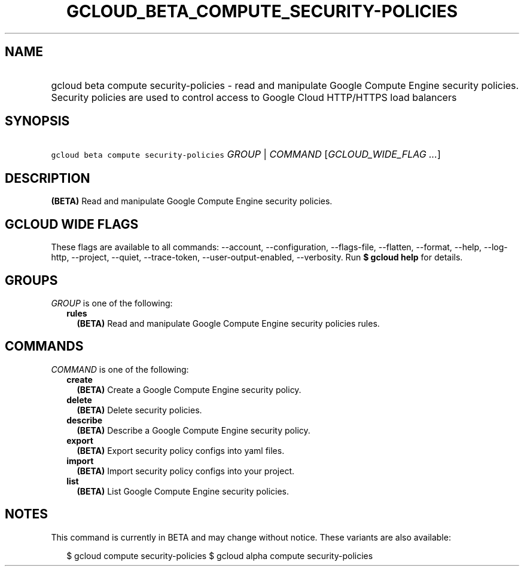 
.TH "GCLOUD_BETA_COMPUTE_SECURITY\-POLICIES" 1



.SH "NAME"
.HP
gcloud beta compute security\-policies \- read and manipulate Google Compute Engine security policies. Security policies are used to control access to Google Cloud HTTP/HTTPS load balancers



.SH "SYNOPSIS"
.HP
\f5gcloud beta compute security\-policies\fR \fIGROUP\fR | \fICOMMAND\fR [\fIGCLOUD_WIDE_FLAG\ ...\fR]



.SH "DESCRIPTION"

\fB(BETA)\fR Read and manipulate Google Compute Engine security policies.



.SH "GCLOUD WIDE FLAGS"

These flags are available to all commands: \-\-account, \-\-configuration,
\-\-flags\-file, \-\-flatten, \-\-format, \-\-help, \-\-log\-http, \-\-project,
\-\-quiet, \-\-trace\-token, \-\-user\-output\-enabled, \-\-verbosity. Run \fB$
gcloud help\fR for details.



.SH "GROUPS"

\f5\fIGROUP\fR\fR is one of the following:

.RS 2m
.TP 2m
\fBrules\fR
\fB(BETA)\fR Read and manipulate Google Compute Engine security policies rules.


.RE
.sp

.SH "COMMANDS"

\f5\fICOMMAND\fR\fR is one of the following:

.RS 2m
.TP 2m
\fBcreate\fR
\fB(BETA)\fR Create a Google Compute Engine security policy.

.TP 2m
\fBdelete\fR
\fB(BETA)\fR Delete security policies.

.TP 2m
\fBdescribe\fR
\fB(BETA)\fR Describe a Google Compute Engine security policy.

.TP 2m
\fBexport\fR
\fB(BETA)\fR Export security policy configs into yaml files.

.TP 2m
\fBimport\fR
\fB(BETA)\fR Import security policy configs into your project.

.TP 2m
\fBlist\fR
\fB(BETA)\fR List Google Compute Engine security policies.


.RE
.sp

.SH "NOTES"

This command is currently in BETA and may change without notice. These variants
are also available:

.RS 2m
$ gcloud compute security\-policies
$ gcloud alpha compute security\-policies
.RE

